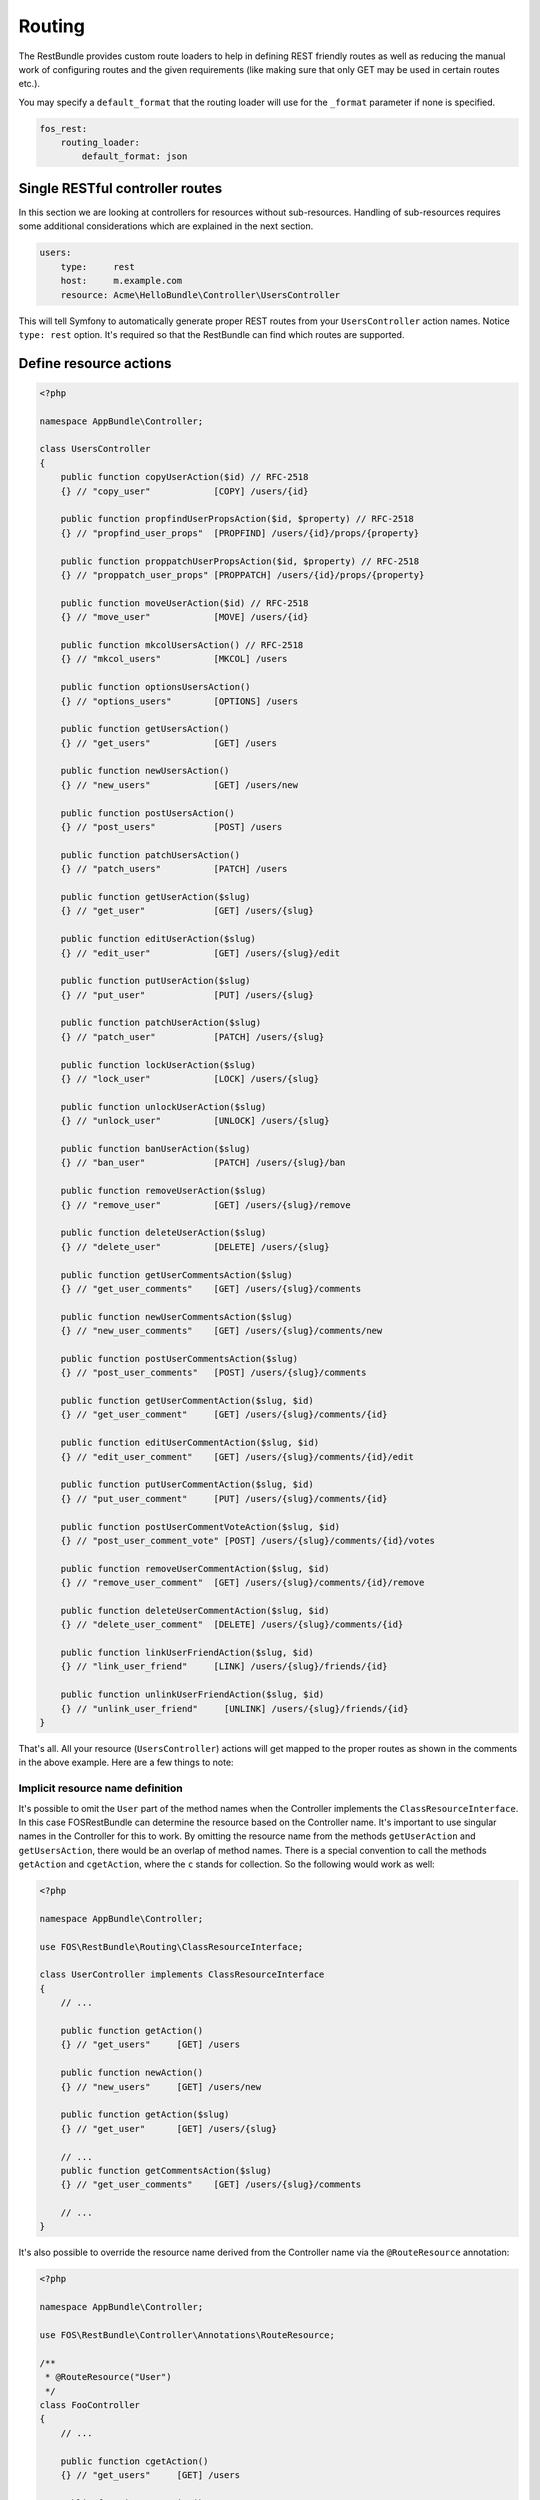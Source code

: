 Routing
=======

The RestBundle provides custom route loaders to help in defining REST friendly
routes as well as reducing the manual work of configuring routes and the given
requirements (like making sure that only GET may be used in certain routes
etc.).

You may specify a ``default_format`` that the routing loader will use for the
``_format`` parameter if none is specified.

.. code-block:: yaml

    fos_rest:
        routing_loader:
            default_format: json

Single RESTful controller routes
--------------------------------

In this section we are looking at controllers for resources without sub-resources.
Handling of sub-resources requires some additional considerations which
are explained in the next section.

.. code-block:: yaml

    users:
        type:     rest
        host:     m.example.com
        resource: Acme\HelloBundle\Controller\UsersController

This will tell Symfony to automatically generate proper REST routes from your
``UsersController`` action names. Notice ``type: rest`` option. It's required so
that the RestBundle can find which routes are supported.

Define resource actions
-----------------------

.. code-block:: php

    <?php

    namespace AppBundle\Controller;

    class UsersController
    {
        public function copyUserAction($id) // RFC-2518
        {} // "copy_user"            [COPY] /users/{id}

        public function propfindUserPropsAction($id, $property) // RFC-2518
        {} // "propfind_user_props"  [PROPFIND] /users/{id}/props/{property}

        public function proppatchUserPropsAction($id, $property) // RFC-2518
        {} // "proppatch_user_props" [PROPPATCH] /users/{id}/props/{property}

        public function moveUserAction($id) // RFC-2518
        {} // "move_user"            [MOVE] /users/{id}

        public function mkcolUsersAction() // RFC-2518
        {} // "mkcol_users"          [MKCOL] /users

        public function optionsUsersAction()
        {} // "options_users"        [OPTIONS] /users

        public function getUsersAction()
        {} // "get_users"            [GET] /users

        public function newUsersAction()
        {} // "new_users"            [GET] /users/new

        public function postUsersAction()
        {} // "post_users"           [POST] /users

        public function patchUsersAction()
        {} // "patch_users"          [PATCH] /users

        public function getUserAction($slug)
        {} // "get_user"             [GET] /users/{slug}

        public function editUserAction($slug)
        {} // "edit_user"            [GET] /users/{slug}/edit

        public function putUserAction($slug)
        {} // "put_user"             [PUT] /users/{slug}

        public function patchUserAction($slug)
        {} // "patch_user"           [PATCH] /users/{slug}

        public function lockUserAction($slug)
        {} // "lock_user"            [LOCK] /users/{slug}

        public function unlockUserAction($slug)
        {} // "unlock_user"          [UNLOCK] /users/{slug}

        public function banUserAction($slug)
        {} // "ban_user"             [PATCH] /users/{slug}/ban

        public function removeUserAction($slug)
        {} // "remove_user"          [GET] /users/{slug}/remove

        public function deleteUserAction($slug)
        {} // "delete_user"          [DELETE] /users/{slug}

        public function getUserCommentsAction($slug)
        {} // "get_user_comments"    [GET] /users/{slug}/comments

        public function newUserCommentsAction($slug)
        {} // "new_user_comments"    [GET] /users/{slug}/comments/new

        public function postUserCommentsAction($slug)
        {} // "post_user_comments"   [POST] /users/{slug}/comments

        public function getUserCommentAction($slug, $id)
        {} // "get_user_comment"     [GET] /users/{slug}/comments/{id}

        public function editUserCommentAction($slug, $id)
        {} // "edit_user_comment"    [GET] /users/{slug}/comments/{id}/edit

        public function putUserCommentAction($slug, $id)
        {} // "put_user_comment"     [PUT] /users/{slug}/comments/{id}

        public function postUserCommentVoteAction($slug, $id)
        {} // "post_user_comment_vote" [POST] /users/{slug}/comments/{id}/votes

        public function removeUserCommentAction($slug, $id)
        {} // "remove_user_comment"  [GET] /users/{slug}/comments/{id}/remove

        public function deleteUserCommentAction($slug, $id)
        {} // "delete_user_comment"  [DELETE] /users/{slug}/comments/{id}

        public function linkUserFriendAction($slug, $id)
        {} // "link_user_friend"     [LINK] /users/{slug}/friends/{id}

        public function unlinkUserFriendAction($slug, $id)
        {} // "unlink_user_friend"     [UNLINK] /users/{slug}/friends/{id}
    }

That's all. All your resource (``UsersController``) actions will get mapped to
the proper routes as shown in the comments in the above example. Here are a few
things to note:

Implicit resource name definition
~~~~~~~~~~~~~~~~~~~~~~~~~~~~~~~~~

It's possible to omit the ``User`` part of the method names when the Controller
implements the ``ClassResourceInterface``. In this case FOSRestBundle can
determine the resource based on the Controller name. It's important to use
singular names in the Controller for this to work. By omitting the resource name
from the methods ``getUserAction`` and ``getUsersAction``, there would be an
overlap of method names. There is a special convention to call the methods
``getAction`` and ``cgetAction``, where the ``c`` stands for collection. So the
following would work as well:

.. code-block:: php

    <?php

    namespace AppBundle\Controller;

    use FOS\RestBundle\Routing\ClassResourceInterface;

    class UserController implements ClassResourceInterface
    {
        // ...

        public function getAction()
        {} // "get_users"     [GET] /users

        public function newAction()
        {} // "new_users"     [GET] /users/new

        public function getAction($slug)
        {} // "get_user"      [GET] /users/{slug}

        // ...
        public function getCommentsAction($slug)
        {} // "get_user_comments"    [GET] /users/{slug}/comments

        // ...
    }

It's also possible to override the resource name derived from the Controller
name via the ``@RouteResource`` annotation:


.. code-block:: php

    <?php

    namespace AppBundle\Controller;

    use FOS\RestBundle\Controller\Annotations\RouteResource;

    /**
     * @RouteResource("User")
     */
    class FooController
    {
        // ...

        public function cgetAction()
        {} // "get_users"     [GET] /users

        public function newAction()
        {} // "new_users"     [GET] /users/new

        public function getAction($slug)
        {} // "get_user"      [GET] /users/{slug}

        // ...
        public function getCommentsAction($slug)
        {} // "get_user_comments"    [GET] /users/{slug}/comments

        // ...
    }

Finally, it's possible to have a singular resource name thanks to the ``@RouteResource`` annotation:


.. code-block:: php

    <?php

    namespace AppBundle\Controller;

    use FOS\RestBundle\Controller\Annotations\RouteResource;

    /**
     * @RouteResource("User", pluralize=false)
     */
    class FooController
    {
        // ...

        public function cgetAction()
        {} // "cget_user"     [GET] /user

        public function newAction()
        {} // "new_user"     [GET] /user/new

        public function getAction($slug)
        {} // "get_user"      [GET] /user/{slug}

        // ...
        public function getCommentAction($slug)
        {} // "cget_user_comment"    [GET] /user/{slug}/comment

        // ...
    }

REST Actions
------------

There are 8 actions that have special meaning in regards to REST and have the
following behavior:

* **get** - this action accepts *GET* requests to the url ``/resources`` and returns
  all resources for this type. Shown as ``UsersController::getUsersAction()`` above.
  This action also accepts *GET* requests to the url ``/resources/{id}`` and
  returns a single resource for this type. Shown as ``UsersController::getUserAction()``
  above.
* **post** - this action accepts *POST* requests to the url ``/resources`` and
  creates a new resource of this type. Shown as ``UsersController::postUsersAction()``
  above.
* **put** - this action accepts *PUT* requests to the url ``/resources/{id}`` and
  updates a single resource for this type. Shown as ``UsersController::putUserAction()``
  above.
* **delete** - this action accepts *DELETE* requests to the url ``/resources/{id}``
  and deletes a single resource for this type. Shown as ``UsersController::deleteUserAction()``
  above.
* **patch** - this action accepts *PATCH* requests to the url ``/resources`` and
  is supposed to partially modify collection of resources (e.g. apply batch
  modifications to subset of resources). Shown as ``UsersController::patchUsersAction()``
  above. This action also accepts *PATCH* requests to the url ``/resources/{id}``
  and is supposed to partially modify the resource.
  Shown as ``UsersController::patchUserAction()`` above.
* **options** - this action accepts *OPTIONS* requests to the url ``/resources``
  and is supposed to return a list of REST resources that the user has access to.
  Shown as ``UsersController::optionsUsersAction()`` above.
* **link** - this action accepts *LINK* requests to the url ``/resources/{id}``
  and is supposed to return nothing but a status code indicating that the specified
  resources were linked. It is used to declare a resource as related to an other one.
  When calling a LINK url you must provide in your header at least one link header
  formatted as follow: ``<http://example.com/resources/{id}\>; rel="kind_of_relation"``
* **unlink** - this action accepts *UNLINK* requests to the url ``/resources/{id}``
  and is supposed to return nothing but a status code indicating that the specified
  resources were unlinked. It is used to declare that some resources are not
  related anymore. When calling a UNLINK url you must provide in your header at
  least one link header formatted as follow :
  ``<http://example.com/resources/{id}\>; rel="kind_of_relation"``

Important note about **link** and **unlink**: The implementation of the request
listener extracting the resources as entities is not provided by this bundle. A
good implementation can be found here: `REST APIs with Symfony2: The Right Way`_
It also contains some examples on how to use it. **link** and **unlink** were
obsoleted by RFC 2616, RFC 5988 aims to define it in a more clear way. Using
these methods is not risky, but remains unclear (cf. issues 323 and 325).

Conventional Actions
--------------------

HATEOAS, or Hypermedia as the Engine of Application State, is an aspect of REST
which allows clients to interact with the REST service with hypertext - most
commonly through an HTML page. There are 3 Conventional Action routings that are
supported by this bundle:

* **new** - A hypermedia representation that acts as the engine to *POST*.
  Typically this is a form that allows the client to *POST* a new resource.
  Shown as ``UsersController::newUsersAction()`` above.
* **edit** - A hypermedia representation that acts as the engine to *PUT*.
  Typically this is a form that allows the client to *PUT*, or update, an
  existing resource. Shown as ``UsersController::editUserAction()`` above.
* **remove** - A hypermedia representation that acts as the engine to *DELETE*.
  Typically this is a form that allows the client to *DELETE* an existing resource.
  Commonly a confirmation form. Shown as ``UsersController::removeUserAction()``
  above.

Custom PATCH Actions
--------------------

All actions that do not match the ones listed in the sections above will
register as a *PATCH* action. In the controller shown above, these actions are
``UsersController::lockUserAction()``, ``UsersController::banUserAction()`` and
``UsersController::voteUserCommentAction()``. You could just as easily create a
method called ``UsersController::promoteUserAction()`` which would take a
*PATCH* request to the url ``/users/{slug}/promote``. This allows for easy
updating of aspects of a resource, without having to deal with the resource as a
whole at the standard *PATCH* or *PUT* endpoint.

Sub-Resource Actions
--------------------

Of course it's possible and common to have sub or child resources. They are
easily defined within the same controller by following the naming convention
``ResourceController::actionResourceSubResource()`` - as seen in the example
above with ``UsersController::getUserCommentsAction()``. This is a good strategy
to follow when the child resource needs the parent resource's ID in order to
look up itself.

Optional {_format} in route
---------------------------

By default, routes are generated with ``{_format}`` string. If you want to get clean
urls (``/orders`` instead ``/orders.{_format}``) then all you have to do is add
some configuration:

.. code-block:: yaml

    fos_rest:
        routing_loader:
            include_format:       false

The ``{_format}`` route requirement is automatically positioned using the available
listeners. So by default, the  requirement will be ``{json|xml|html}``. If you want
to limit or add a custom format, you can do so by overriding it with the
``@Route`` annotation (or another one extending it, like ``@Get``, ``@Post``, ...):

.. code-block:: php

    <?php

    namespace AppBundle\Controller;

    use FOS\RestBundle\Controller\Annotations\Route;

        // ...

        /**
         * @Route(requirements={"_format"="json|xml"})
         */
        public function getAction($slug)
        {}

        // ...
    }

Changing pluralization in generated routes
------------------------------------------

If you want to change pluralization in generated routes, you can do this by
replacing ``fos_rest.inflector.doctrine`` service with your own implementation.
Create a new class that implements ``FOS\RestBundle\Inflector\InflectorInterface``.

The example below will remove pluralization by implementing the interface and
returning the ``$word`` instead of executing method ``Inflector::pluralize($word);``
Example class implementing ``InflectorInterface``:

.. code-block:: php

    <?php

    namespace Acme\HelloBundle\Util\Inflector;

    use FOS\RestBundle\Inflector\InflectorInterface;

    /**
     * Inflector class
     *
     */
    class NoopInflector implements InflectorInterface
    {
        public function pluralize($word)
        {
            // Don't pluralize
            return $word;
        }
    }

Define your service:

.. code-block:: yaml

    services:
        acme.hellobundle.util.inflector:
          class: Acme\HelloBundle\Util\Inflector\NoopInflector

Tell ``fos_rest`` to use your own service as inflector:

.. code-block:: yaml

    fos_rest:
        service:
            inflector: acme.hellobundle.util.inflector

That was it!

.. _`REST APIs with Symfony2: The Right Way`: http://williamdurand.fr/2012/08/02/rest-apis-with-symfony2-the-right-way/
